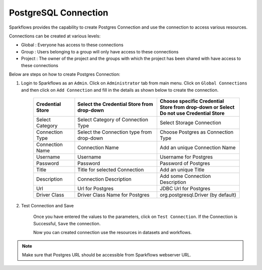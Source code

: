 PostgreSQL Connection
================

Sparkflows provides the capability to create Postgres Connection and use the connection to access various resources.

Connections can be created at various levels:

* Global : Everyone has access to these connections
* Group : Users belonging to a group will only have access to these connections
* Project : The owner of the project and the groups with which the project has been shared with have access to these connections

Below are steps on how to create Postgres Connection:

1. Login to Sparkflows as an ``Admin``. Click on ``Administrator`` tab from main menu. Click on  ``Global Connections`` and then click on ``Add Connection`` and fill in the details as shown below to create the connection.


      .. figure:: ../../../_assets/aws/livy/administration.PNG
         :alt: livy
         :width: 60%

      .. figure:: ../../../_assets/installation/connection/postgres_storage.PNG
         :alt: connection
         :width: 60%

      .. figure:: ../../../_assets/installation/connection/postgres_connections.PNG
         :alt: connection
         :width: 60%  

      .. list-table:: 
         :widths: 10 20 20
         :header-rows: 1

         * - Credential Store  
           - Select the Credential Store from drop-down
           - Choose specific Credential Store from drop-down or Select Do not use Credential Store
         * - Select Category
           - Select Category of Connection Type
           - Select Storage Connection
         * - Connection Type 
           - Select the Connection type from drop-down
           - Choose Postgres as Connection Type
         * - Connection Name
           - Connection Name
           - Add an unique Connection Name
         * - Username 
           - Username
           - Username for Postgres
         * - Password
           - Password
           - Password of Postgres
         * - Title 
           - Title for selected Connection
           - Add an unique Title
         * - Description
           - Connection Description
           - Add some Connection Description
         * - Url
           - Url for Postgres
           - JDBC Url for Postgres
         * - Driver Class
           - Driver Class Name for Postgres
           - org.postgresql.Driver (by default)
      

2. Test Connection and Save

    Once you have entered the values to the parameters, click on ``Test Connection``. If the Connection is Successful, ``Save`` the connection.

    Now you can created connection use the resources in datasets and workflows.

.. Note:: Make sure that Postgres URL should be accessible from Sparkflows webserver URL.
